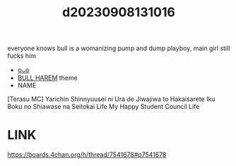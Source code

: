 :PROPERTIES:
:ID:       6e763cdf-14a5-4dfa-889d-9cd6a414e4c7
:END:
#+title: d20230908131016
#+filetags: :20230908131016:ntronary:
everyone knows bull is a womanizing pump and dump playboy, main girl still fucks him
- [[id:2985cb47-d679-4a6a-947e-03b00d743a02][oᴗo]]
- [[id:30528a81-3929-4a68-8549-15596107c659][BULL HAREM]] theme
- NAME
[Terasu MC] Yarichin Shinnyuusei ni Ura de Jiwajiwa to Hakaisarete Iku Boku no Shiawase na Seitokai Life
My Happy Student Council Life
* LINK
https://boards.4chan.org/h/thread/7541678#p7541678
